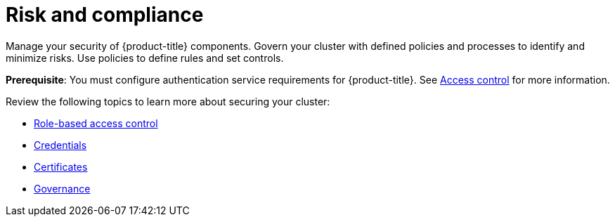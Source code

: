 [#security]
= Risk and compliance

Manage your security of {product-title} components. Govern your cluster with defined policies and processes to identify and minimize risks. Use policies to define rules and set controls.

*Prerequisite*: You must configure authentication service requirements for {product-title}. See link:../access_control/authentication_intro.adoc#access-control[Access control] for more information.

Review the following topics to learn more about securing your cluster:

* link:../access_control/rbac.adoc#role-based-access-control[Role-based access control]
* link:../access_control/credentials.adoc#credentials[Credentials]
* xref:../governance/certificates.adoc#certificates[Certificates]
* xref:../governance/grc_intro.adoc#governance[Governance]

